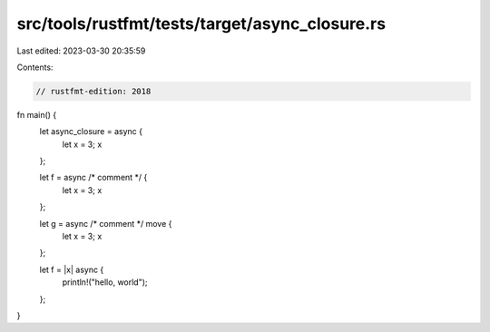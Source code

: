 src/tools/rustfmt/tests/target/async_closure.rs
===============================================

Last edited: 2023-03-30 20:35:59

Contents:

.. code-block:: rs

    // rustfmt-edition: 2018

fn main() {
    let async_closure = async {
        let x = 3;
        x
    };

    let f = async /* comment */ {
        let x = 3;
        x
    };

    let g = async /* comment */ move {
        let x = 3;
        x
    };

    let f = |x| async {
        println!("hello, world");
    };
}


